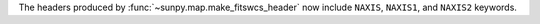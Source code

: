The headers produced by :func:`~sunpy.map.make_fitswcs_header` now include ``NAXIS``, ``NAXIS1``, and ``NAXIS2`` keywords.
